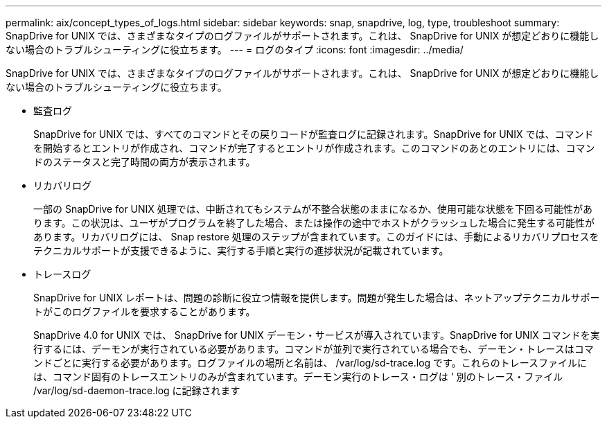 ---
permalink: aix/concept_types_of_logs.html 
sidebar: sidebar 
keywords: snap, snapdrive, log, type, troubleshoot 
summary: SnapDrive for UNIX では、さまざまなタイプのログファイルがサポートされます。これは、 SnapDrive for UNIX が想定どおりに機能しない場合のトラブルシューティングに役立ちます。 
---
= ログのタイプ
:icons: font
:imagesdir: ../media/


[role="lead"]
SnapDrive for UNIX では、さまざまなタイプのログファイルがサポートされます。これは、 SnapDrive for UNIX が想定どおりに機能しない場合のトラブルシューティングに役立ちます。

* 監査ログ
+
SnapDrive for UNIX では、すべてのコマンドとその戻りコードが監査ログに記録されます。SnapDrive for UNIX では、コマンドを開始するとエントリが作成され、コマンドが完了するとエントリが作成されます。このコマンドのあとのエントリには、コマンドのステータスと完了時間の両方が表示されます。

* リカバリログ
+
一部の SnapDrive for UNIX 処理では、中断されてもシステムが不整合状態のままになるか、使用可能な状態を下回る可能性があります。この状況は、ユーザがプログラムを終了した場合、または操作の途中でホストがクラッシュした場合に発生する可能性があります。リカバリログには、 Snap restore 処理のステップが含まれています。このガイドには、手動によるリカバリプロセスをテクニカルサポートが支援できるように、実行する手順と実行の進捗状況が記載されています。

* トレースログ
+
SnapDrive for UNIX レポートは、問題の診断に役立つ情報を提供します。問題が発生した場合は、ネットアップテクニカルサポートがこのログファイルを要求することがあります。

+
SnapDrive 4.0 for UNIX では、 SnapDrive for UNIX デーモン・サービスが導入されています。SnapDrive for UNIX コマンドを実行するには、デーモンが実行されている必要があります。コマンドが並列で実行されている場合でも、デーモン・トレースはコマンドごとに実行する必要があります。ログファイルの場所と名前は、 /var/log/sd-trace.log です。これらのトレースファイルには、コマンド固有のトレースエントリのみが含まれています。デーモン実行のトレース・ログは ' 別のトレース・ファイル /var/log/sd-daemon-trace.log に記録されます


